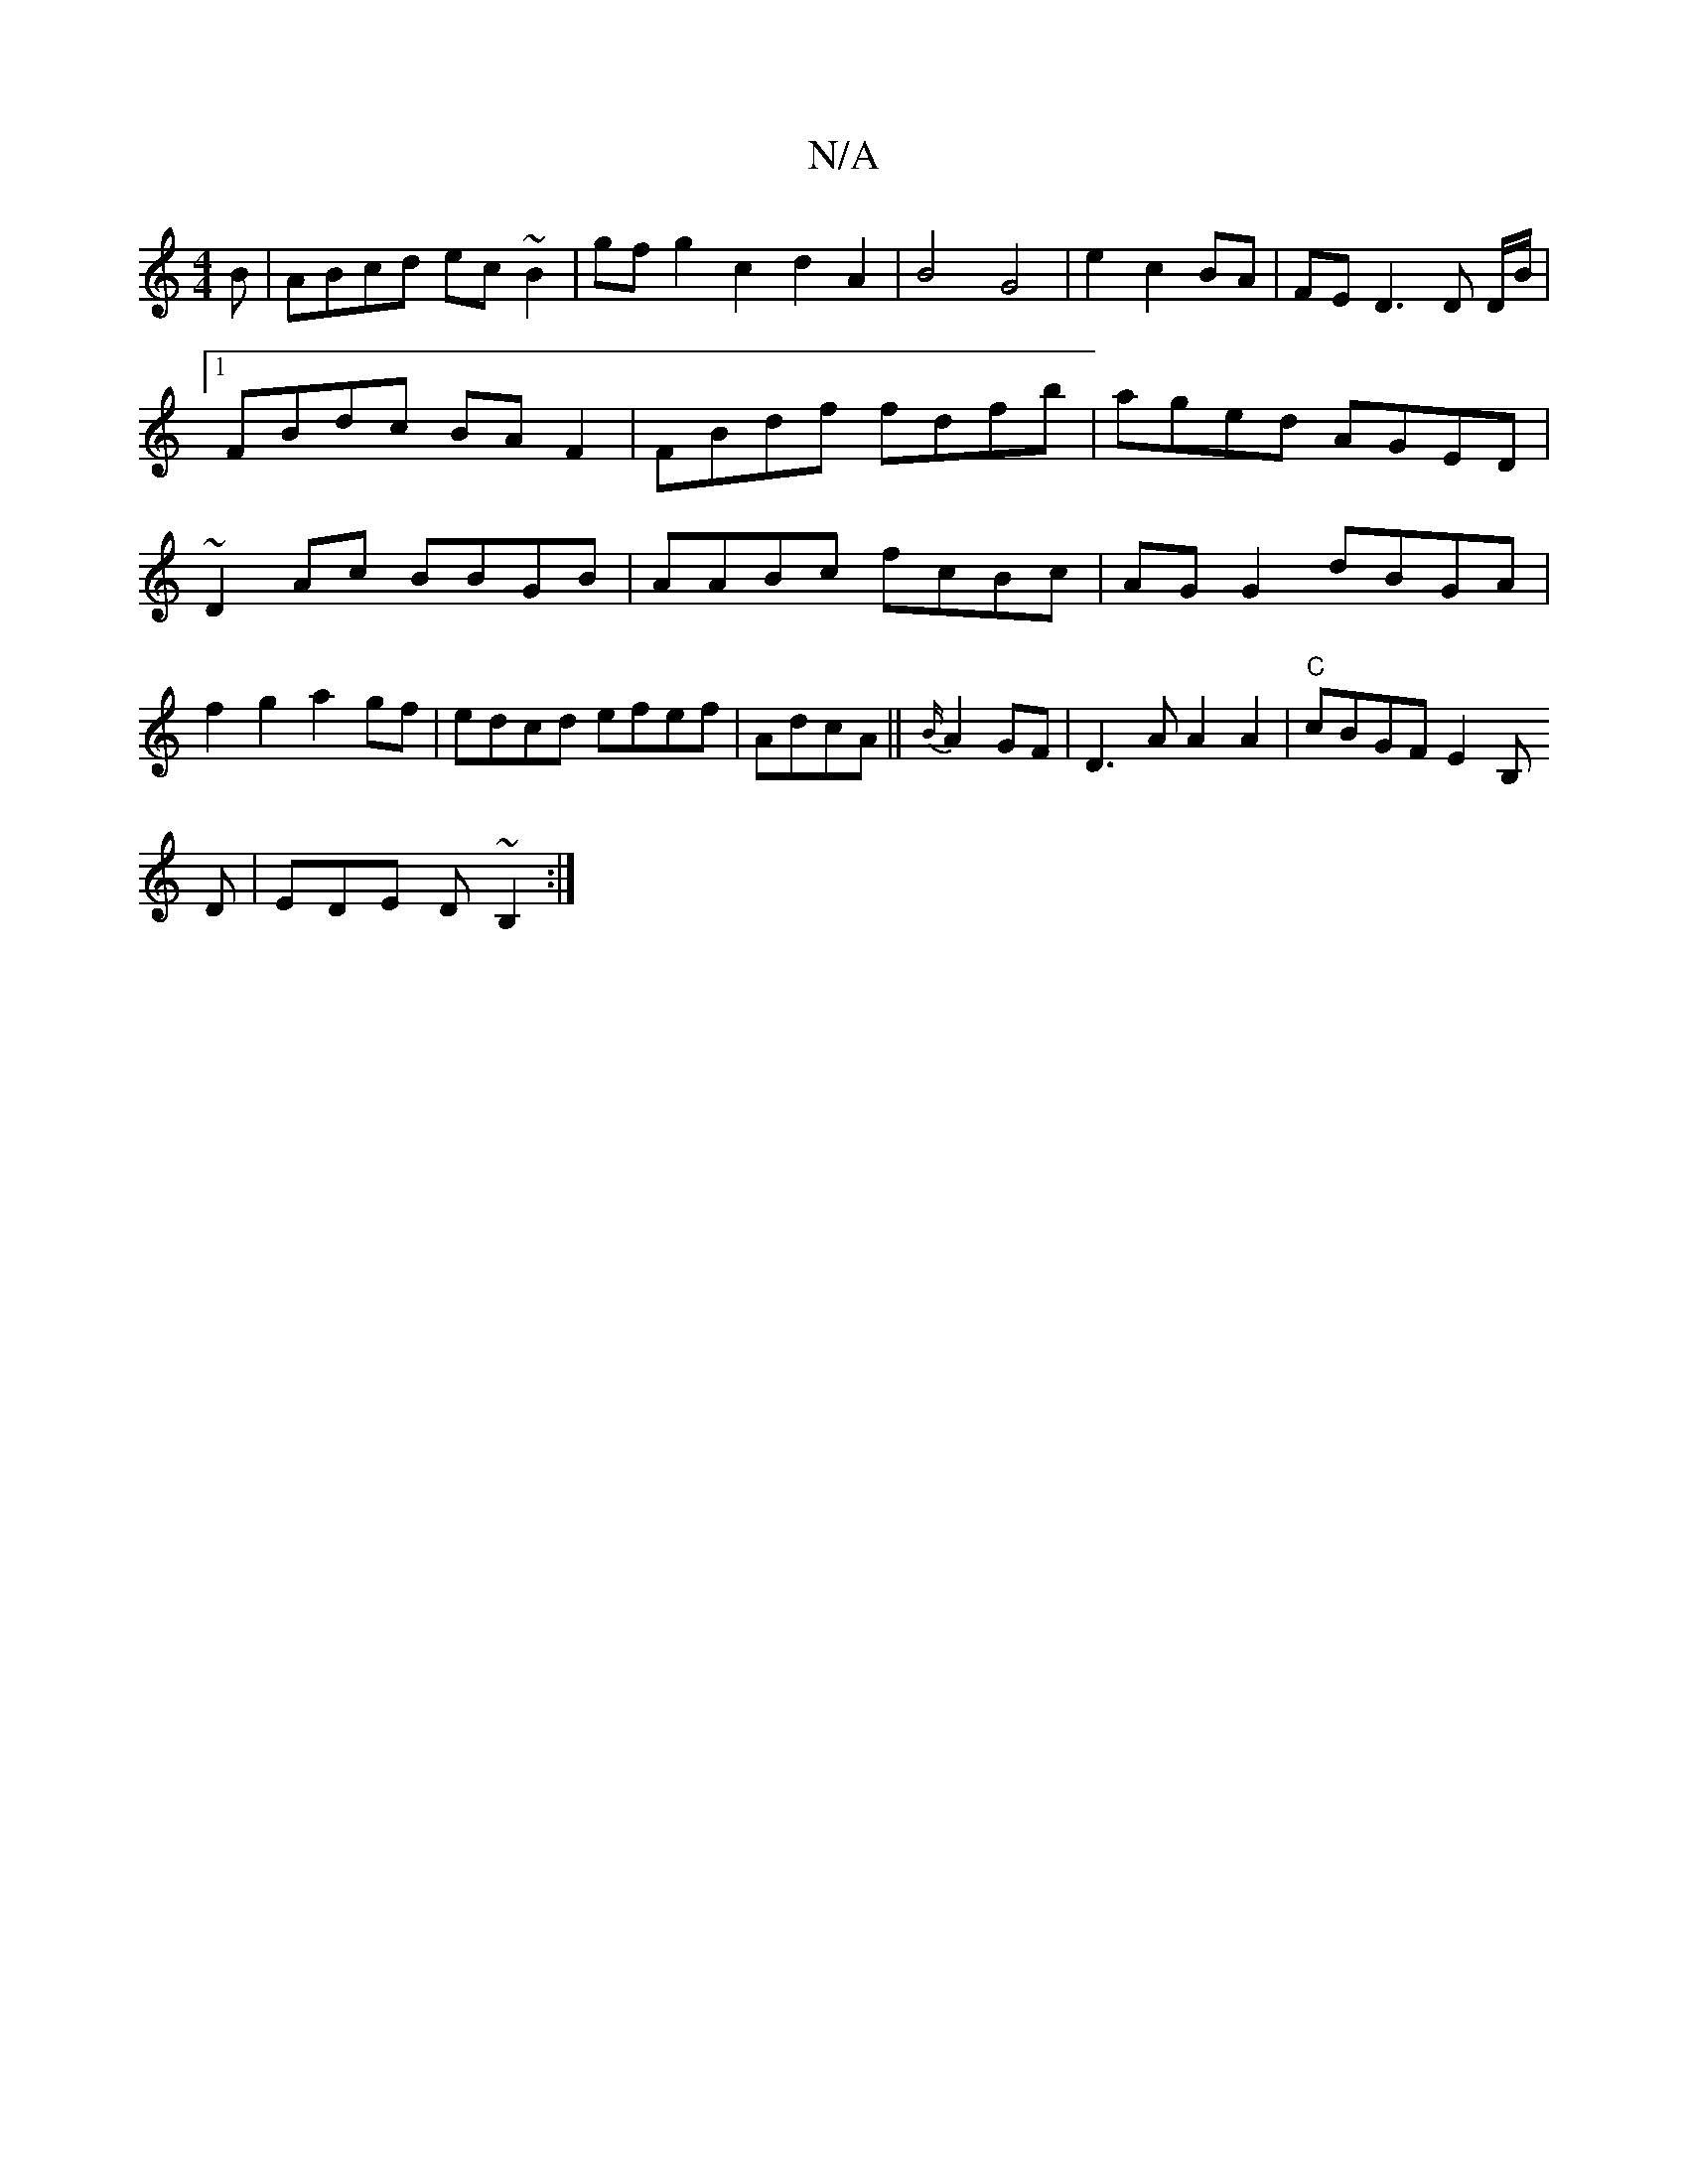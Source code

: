 X:1
T:N/A
M:4/4
R:N/A
K:Cmajor
B|ABcd ec~B2|gfg2c2d2A2|
B4G4|e2c2BA|
FE D3 D D/B/|[1 FBdc BAF2|FBdf fdfb|aged AGED|~D2Ac BBGB|AABc fcBc|AGG2 dBGA|f2g2 a2gf|edcd efef|
AdcA||
{B/}A2GF|D3A A2 A2|"C"cBGF E2B,!D|EDE D~B,2:|

G,EB, B,B,